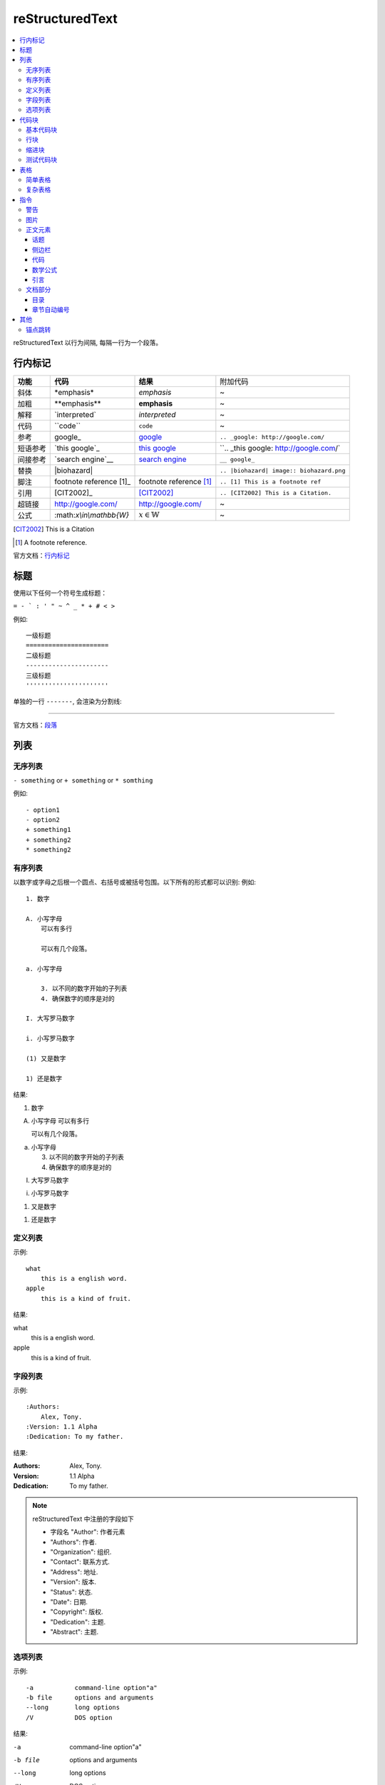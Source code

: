 reStructuredText
=====================

.. contents::
    :local:
    :backlinks: top

reStructuredText 以行为间隔, 每隔一行为一个段落。

.. _锚点:

行内标记
---------------------

+----------+--------------------------+-------------------------+------------------------------------------+
| **功能** | **代码**                 | **结果**                | 附加代码                                 |
+----------+--------------------------+-------------------------+------------------------------------------+
| 斜体     | \*emphasis*              | *emphasis*              | ~                                        |
+----------+--------------------------+-------------------------+------------------------------------------+
| 加粗     | \**emphasis**            | **emphasis**            | ~                                        |
+----------+--------------------------+-------------------------+------------------------------------------+
| 解释     | \`interpreted`           | `interpreted`           | ~                                        |
+----------+--------------------------+-------------------------+------------------------------------------+
| 代码     | \``code``                | ``code``                | ~                                        |
+----------+--------------------------+-------------------------+------------------------------------------+
| 参考     | \google_                 | google_                 | ``.. _google: http://google.com/``       |
+----------+--------------------------+-------------------------+------------------------------------------+
| 短语参考 | \`this google`_          | `this google`_          | ``.. _this google: http://google.com/`   |
+----------+--------------------------+-------------------------+------------------------------------------+
| 间接参考 | \`search engine`__       | `search engine`__       | ``__ google_``                           |
+----------+--------------------------+-------------------------+------------------------------------------+
| 替换     | \|biohazard|             | |biohazard|             | ``.. |biohazard| image:: biohazard.png`` |
+----------+--------------------------+-------------------------+------------------------------------------+
| 脚注     | footnote reference \[1]_ | footnote reference [1]_ | ``.. [1] This is a footnote ref``        |
+----------+--------------------------+-------------------------+------------------------------------------+
| 引用     | \[CIT2002]_              | [CIT2002]_              | ``.. [CIT2002] This is a Citation.``     |
+----------+--------------------------+-------------------------+------------------------------------------+
| 超链接   | http://google.com/       | http://google.com/      | ~                                        |
+----------+--------------------------+-------------------------+------------------------------------------+
| 公式     | \:math:`x\\in\\mathbb{W}`|  :math:`x\in\mathbb{W}` | ~                                        |
+----------+--------------------------+-------------------------+------------------------------------------+

.. [CIT2002] This is a Citation
.. [1] A footnote reference.

官方文档：行内标记_

.. _行内标记: http://docutils.sourceforge.net/docs/ref/rst/restructuredtext.html#inline-markup
.. _google: http://google.com/
.. _this google: http://google.com/
__ google_
.. |biohazard| image:: biohazard.png

标题
---------------------

使用以下任何一个符号生成标题：

``= - ` : ' " ~ ^ _ * + # < >``

例如::

    一级标题
    ======================
    二级标题
    ----------------------
    三级标题
    ''''''''''''''''''''''

单独的一行 ``-------``, 会渲染为分割线:

------------------------

官方文档：段落_

.. _段落: http://docutils.sourceforge.net/docs/ref/rst/restructuredtext.html#sections

列表
----------------------

无序列表
''''''''''''''''''''''

``- something`` or ``+ something`` or ``* somthing``

例如::

    - option1
    - option2
    + something1
    + something2
    * something2

有序列表
'''''''''''''''''''''''

以数字或字母之后根一个圆点、右括号或被括号包围。以下所有的形式都可以识别:
例如::

    1. 数字

    A. 小写字母
        可以有多行

        可以有几个段落。

    a. 小写字母

        3. 以不同的数字开始的子列表
        4. 确保数字的顺序是对的

    I. 大写罗马数字

    i. 小写罗马数字

    (1) 又是数字

    1) 还是数字

结果:

1. 数字

A. 小写字母
   可以有多行

   可以有几个段落。

a. 小写字母

   3. 以不同的数字开始的子列表
   4. 确保数字的顺序是对的

I. 大写罗马数字

i. 小写罗马数字

(1) 又是数字

1) 还是数字

定义列表
'''''''''''''''''''''''

示例::

    what
        this is a english word.
    apple
        this is a kind of fruit.
结果:

what
    this is a english word.
apple
    this is a kind of fruit.

字段列表
'''''''''''''''''''''''

示例::

    :Authors:
        Alex, Tony.
    :Version: 1.1 Alpha
    :Dedication: To my father.
结果:

:Authors:
    Alex, Tony.
:Version: 1.1 Alpha
:Dedication: To my father.

.. note::

    reStructuredText 中注册的字段如下

    - 字段名 "Author": 作者元素
    - "Authors": 作者.
    - "Organization": 组织.
    - "Contact": 联系方式.
    - "Address": 地址.
    - "Version": 版本.
    - "Status": 状态.
    - "Date": 日期.
    - "Copyright": 版权.
    - "Dedication": 主题.
    - "Abstract": 主题.

选项列表
''''''''''''''''''''''''
示例::

    -a           command-line option"a"
    -b file      options and arguments
    --long       long options
    /V           DOS option
结果:

-a           command-line option"a"
-b file      options and arguments
--long       long options
/V           DOS option

官方文档：列表_

.. _列表: http://docutils.sourceforge.net/docs/ref/rst/restructuredtext.html#bullet-lists

代码块
----------------------

基本代码块
''''''''''''''''''''''

一段文字跟在 ``::`` 之后, 可以作为文字块。快内的文字必须比块之外的文字多一个缩进。若想退出块,
只需要缩进与之前的文字并齐即可。

例如:

    \:: 

       for i in range(20):
            pass

结果:

:: 

    for i in range(20):
        pass

.. tip::

    ``::`` 同样可以在一段的最后, 如果在一段的最后, 则会被显示为一个 ``:``, 并且下一行
    作为块, 使用这种格式非常方便。 
    例如:
    
        这是一个代码块\::

            print('hello')
    结果:

    这是一个代码块::
    
        print('hello')

块会一直存在直到缩进变为和块之外的文本相同, 块才会结束::
 
      We start here 
    and continue here 
  and end here. 

如果不缩进, 也可以使用行引用符号, 在每一行之前加 ``>`` ,例如::

> Useful for quotes from email and  is
> for Haskell literate programming.

行块
'''''''''''''''''''''''''

行块属于引用, 代码不会高亮。
例如::

    | Line blocks are useful for addresses, 
    | verse, and adornment-free lists. 
    | 
    | Each new line begins with a 
    | vertical bar ("|"). 
    |     Line breaks and initial indents 
    |     are preserved. 
    | Continuation lines are wrapped 
    portions of long lines; they begin 
    with spaces in place of vertical bars.

结果:

| Line blocks are useful for addresses, 
| verse, and adornment-free lists. 
| 
| Each new line begins with a 
| vertical bar ("|"). 
|     Line breaks and initial indents 
|     are preserved. 
| Continuation lines are wrapped 
  portions of long lines; they begin 
  with spaces in place of vertical bars.

缩进块
'''''''''''''''''''''''''''

缩进块只需要进行简单的缩进, 同样不会高亮, 属于引用。 例如:

    简单的缩进也可以作为块。

测试代码块
'''''''''''''''''''''''''''

测试代码块由 ``>>>`` 符号开始, 直到一个空行结束。

例如:
    \>>> print "This is a doctest block."

    This is a doctest block.

结果:

>>> print "This is a doctest block." 
This is a doctest block.

官方文档: `代码块 <http://docutils.sourceforge.net/docs/ref/rst/restructuredtext.html#literal-blocks>`_

--------------------

表格
--------------------

表格包含简单表格和复杂表格, 简单表格格式简单, 但是表达内容有限, 复杂表格则相反。

简单表格
'''''''''''''''''''''

简单表格由等号 ``=`` 以及 ``-`` 组成。``=`` 用于表格的顶部和底部边框, 也可用于分隔可选标题行。
``-`` 则用于单行中连接列::

    =====  =====  ======
       Inputs     Output
    ------------  ------
      A      B    A or B
    =====  =====  ======
    False  False  False
    True   False  True
    False  True   True
    True   True   True
    =====  =====  ======

=====  =====  ======
   Inputs     Output
------------  ------
  A      B    A or B
=====  =====  ======
False  False  False
True   False  True
False  True   True
True   True   True
=====  =====  ======

复杂表格
'''''''''''''''''''''

网格表格通过字符”-“、”=”、”|”和”+”被描述为一个视觉网格::

    +--------------+----------+-----------+-----------+
    | row 1, col 1 | column 2 | column 3  | column 4  |
    +--------------+----------+-----------+-----------+
    | row 2        |                                  |
    +--------------+----------+-----------+-----------+
    | row 3        |          |           |           |
    +--------------+----------+-----------+-----------+

.. tip::

    复杂表格可以使用专门的 生成器_ 生成。 

.. _生成器: http://www.tablesgenerator.com/

指令
--------------------------

指令是reStructuredText的扩展机制，一种添加支持新结构而不用添加新的
语法（指令支持额外的本地语法）的方法。

.. hint:: 

    指令的参数由 字段列表_ 组成。

语法树::

    +-------+-------------------------------+
    | ".. " | directive type "::" directive |
    +-------+ block                         |
            |                               |
            +-------------------------------+

官方文档：`指令 <http://docutils.sourceforge.net/docs/ref/rst/directives.html#id28>`_

警告
''''''''''''''''''''''''''

- attention

    .. attention:: 注意

- caution

    .. caution:: 小心

- danger

    .. danger:: 危险
    
- error

    .. error:: 错误

- hint

    .. hint:: 提示

- important

    .. important:: 重要

- note

    .. note:: 通知
    
- tip

    .. tip:: 小技巧
    
- warning

    .. warning:: 警告
        
图片
'''''''''''''''''''''''

语法::

    .. image:: picture.jpeg
        :height: 100px
        :width: 200 px
        :scale: 50 %
        :alt: alternate text
        :align: right

- ``alt``: *text*   简单图片介绍
- ``height``: *length*  图片的高度
- ``width``: *length* or *percentage*  长度单位或百分比： 图片的宽度。
- ``scale``: *integer percentage* 整数百分比：图片的缩放比例
- ``align``: *top*, *middle*, *bottom*, *left*, *center*, or *right*：图片的位置。
- ``target``: *url* : 图片指向的超链接。

正文元素
'''''''''''''''''''''''''

话题
+++++++++++++++++++++++++

一个话题类似于一个包含标题或自包含章节而无子章节的引用块。
使用话题指令来表示一个与文档流程隔离的自包含的想法::

    .. topic:: Topic Title

        之后的所缩进行包含话题的正文
        并不解释为正文元素

侧边栏
+++++++++++++++++++++++++

侧边栏类似正好在其他文档内的小型、平行文档，提供关联或引用材料。 侧边栏通常通过边框和漂浮偏移
到页面的旁边。侧边栏也可以连接到内容在文档主文之外的脚注::

    .. sidebar:: Sidebar Title
        :subtitle: Optional Sidebar Subtitle

        Subsequent indented lines comprise
        the body of the sidebar, and are
        interpreted as body elements.

``subtitle``: *text* : 侧边栏子标题

.. sidebar:: Sidebar Title
   :subtitle: Optional Sidebar Subtitle

   Subsequent indented lines comprise
   the body of the sidebar, and are
   interpreted as body elements.

代码
+++++++++++++++++++++++++++

代码块已经可以实现基本的代码高亮, 使用代码指令可以指定代码语言, 从而被高亮语法器解析::

    .. code:: python

        def my_function():
            "just a test"
            print 8/2

.. code:: python

  def my_function():
      "just a test"
      print 8/2

数学公式
+++++++++++++++++++++++++++

数学公式默认使用MathJax::

    .. math::

        α_t(i) = P(O_1, O_2, … O_t, q_t = S_i λ)

.. math::

  α_t(i) = P(O_1, O_2, … O_t, q_t = S_i λ)


引言
++++++++++++++++++++++++++++

引言是一个简短的铭文, 通常在文章的开头::

    .. epigraph::

        No matter where you go, there you are.

        -- Buckaroo Banzai

.. epigraph::

   No matter where you go, there you are.

   -- Buckaroo Banzai

文档部分
'''''''''''''''''''''''''''''

目录
++++++++++++++++++++++++++++

``contents`` 指令在文档中生成一个目录::

    .. contents::
        :depth: 2
        :local: 
        :backlinks:
        :class:

参数:

- ``depth`` : *integer*  , 目录的深度, 默认不限深度。
- ``local`` : *flag*  , 生成一个本地目录。条目只包含指定标题的章节的子标题。如果没有显式指定标题，目录没有标题。
- ``backlinks`` : *entry* , *top*, *无* : 是否从章节标题反向链接到目录。
- ``class`` : *text* , 在主题元素上设置类属性。

章节自动编号
+++++++++++++++++++++++++++++

``sectnum`` 或者 ``section-autonumbering``

参数:

- ``depth`` : *integer*, 目录深度
- ``prefix`` : *string*, 任意的字符串，用于生成章节前缀。
- ``suffix`` : *string*, 任意后缀, 默认为空
- ``start`` : *integer*, 用于第一个章节的值

其他
----------

锚点跳转
'''''''''''

标题会自动生成锚点, 也可以手工创建锚点::

    .. _锚点:

跳转到锚点::

    :ref: `跳转 <锚点>`

或着::

    `锚点`_

:ref:`跳转到行内标记 <锚点>`

跳转到 `表格`_
